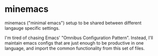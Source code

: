 * minemacs

minemacs ("minimal emacs") setup to be shared between different langauge specific
settings.

I'm tired of chasing Emacs' "Omnibus Configuration Pattern". Instead,
I'll maintain emacs configs that are just enough to be productive in
one language, and import the common functionality from this set of
files.

